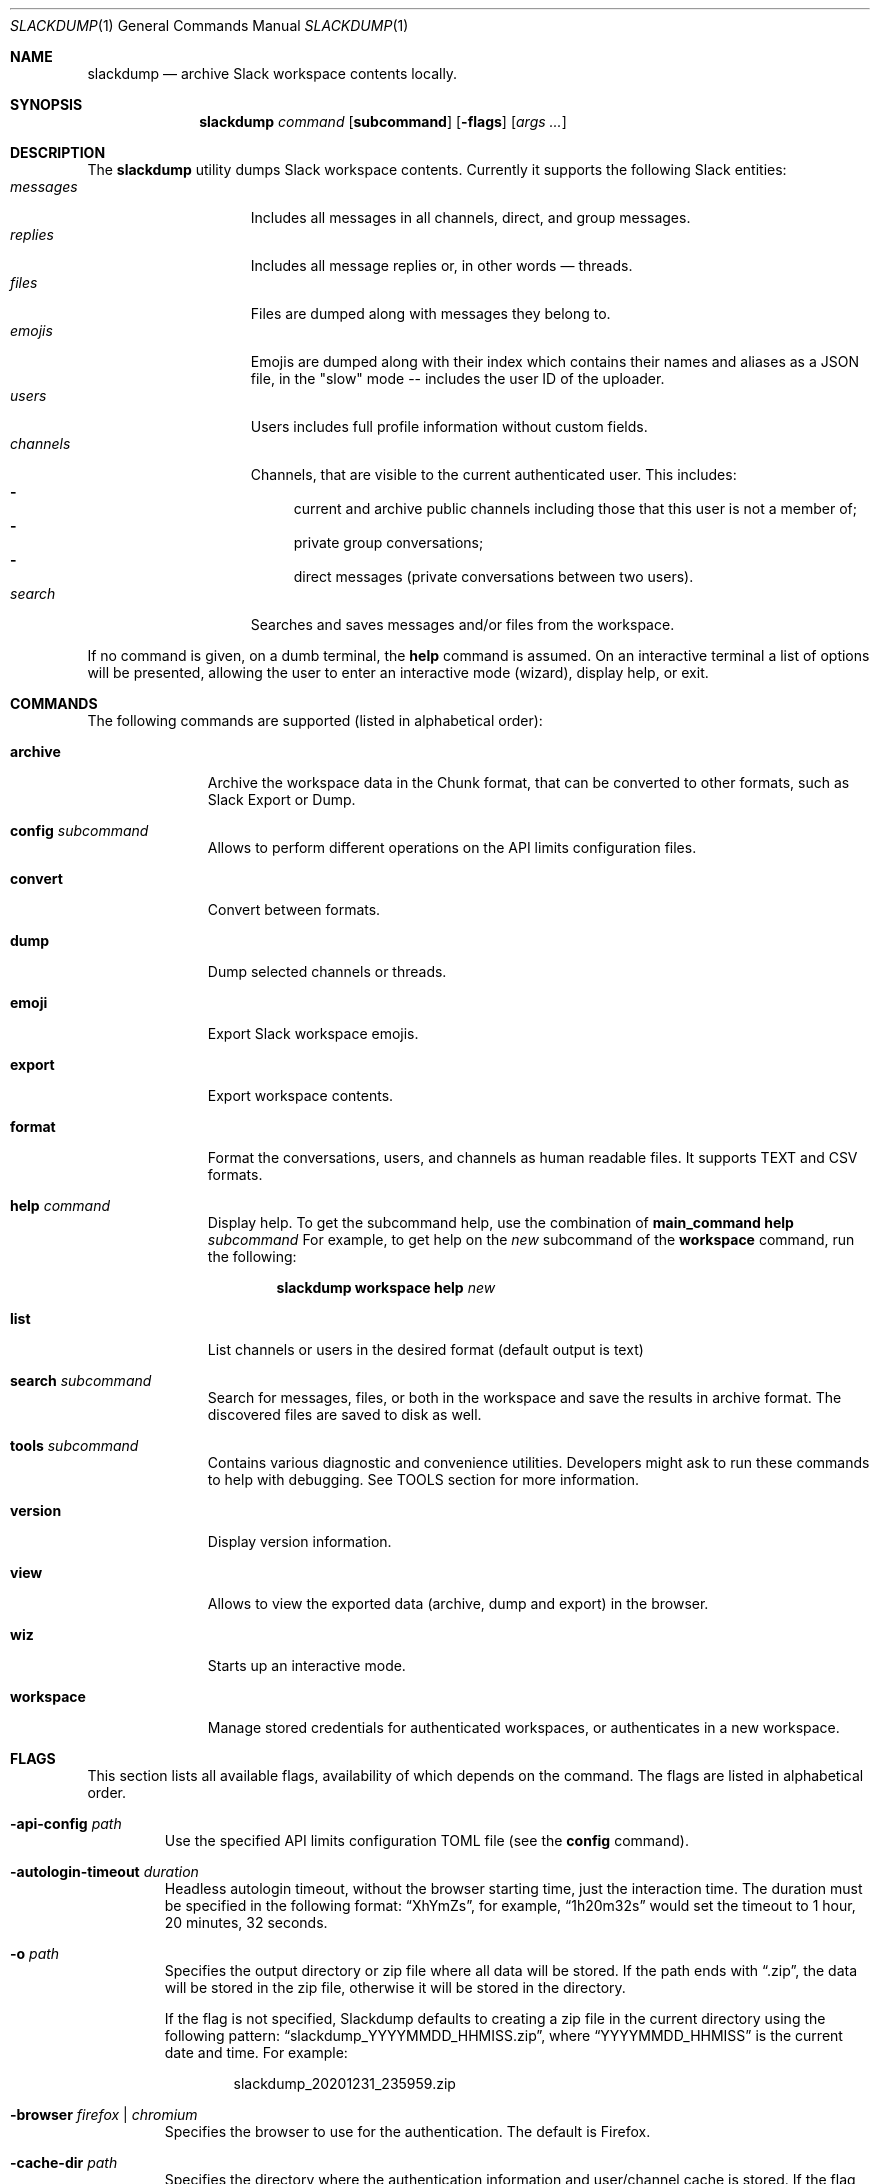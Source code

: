 .\" https://man.openbsd.org/mdoc.7
.\" macros:
.de BOOL
If set to
.Dq Ar true
(or any of 
.Dq Ar 1
,
.Dq Ar t
or
.Dq Ar yes
),
..

.Dd $Mdocdate$
.Dt SLACKDUMP 1
.Os
.Sh NAME
.Nm slackdump
.Nd archive Slack workspace contents locally.
.Sh SYNOPSIS
.Nm slackdump
.Ar command Op Cm subcommand
.Op Fl flags
.Op Ar args ...
.Sh DESCRIPTION
The
.Nm
utility dumps Slack workspace contents.  Currently it supports the
following Slack entities:
.Bl -tag -compact -width messages -offset ident
.It Em messages
Includes all messages in all channels, direct, and group messages.
.It Em replies
Includes all message replies or, in other words — threads.
.It Em files
Files are dumped along with messages they belong to.
.It Em emojis
Emojis are dumped along with their index which contains their names and aliases
as a JSON file, in the "slow" mode -- includes the user ID of the uploader.
.It Em users
Users includes full profile information without custom fields.
.It Em channels
Channels, that are visible to the current authenticated user.  This includes:
.Bl -dash -compact
.It
current and archive public channels including those that this user is not a
member of;
.It
private group conversations;
.It
direct messages (private conversations between two users).
.El
.It Em search
Searches and saves messages and/or files from the workspace.
.El
.Pp
If no command is given, on a dumb terminal, the 
.Cm help
command is assumed.  On an interactive terminal a list of options will
be presented, allowing the user to enter an interactive mode (wizard),
display help, or exit.
.Sh COMMANDS
The following commands are supported (listed in alphabetical order):
.Bl -tag -width workspace
.It Cm archive
Archive the workspace data in the Chunk format, that can be converted to
other formats, such as Slack Export or Dump.
.It Cm config Ar subcommand
Allows to perform different operations on the API limits configuration
files.
.It Cm convert
Convert between formats.
.It Cm dump
Dump selected channels or threads.
.It Cm emoji
Export Slack workspace emojis.
.It Cm export
Export workspace contents.
.It Cm format
Format the conversations, users, and channels as human readable files.
It supports TEXT and CSV formats.
.It Cm help Ar command
Display help.  To get the subcommand help, use the combination of
.Cm main_command Cm help Ar subcommand
For example, to get help on the
.Ar new
subcommand of the
.Cm workspace
command, run the following:
.Bd -literal -offset indent
.Nm Cm workspace Cm help Ar new
.Ed
.It Cm list
List channels or users in the desired format
.Pq default output is text
.It Cm search Ar subcommand
Search for messages, files, or both in the workspace and save the results in
archive format.  The discovered files are saved to disk as well.
.It Cm tools Ar subcommand
Contains various diagnostic and convenience utilities.  Developers might ask
to run these commands to help with debugging.  See TOOLS section for more
information.
.It Cm version
Display version information.
.It Cm view
Allows to view the exported data (archive, dump and export) in the browser.
.It Cm wiz
Starts up an interactive mode.
.It Cm workspace
Manage stored credentials for authenticated workspaces, or authenticates in a
new workspace.
.El
.\"
.Sh FLAGS
This section lists all available flags, availability of which depends on the
command.  The flags are listed in alphabetical order.
.Bl -tag -width -base dir
.It Fl api-config Ar path
Use the specified API limits configuration TOML file (see the
.Cm config
command).
.It Fl autologin-timeout Ar duration
Headless autologin timeout, without the browser starting time, just the
interaction time. The duration must be specified in the following format:
.Dq XhYmZs ,
for example,
.Dq 1h20m32s
would set the timeout to 1 hour, 20 minutes, 32 seconds.
.It Fl o Ar path
Specifies the output directory or zip file where all data will be stored.
If the path ends with
.Dq .zip ,
the data will be stored in the zip file, otherwise
it will be stored in the directory.
.Pp
If the flag is not specified, Slackdump defaults to creating a zip file in the
current directory using the following pattern:
.Dq slackdump_YYYYMMDD_HHMISS.zip ,
where
.Dq YYYYMMDD_HHMISS
is the current date and time.  For example:
.Bd -literal -offset indent
slackdump_20201231_235959.zip
.Ed
.It Fl browser Ar firefox | chromium
Specifies the browser to use for the authentication.  The default is Firefox.
.It Fl cache-dir Ar path
Specifies the directory where the authentication information and user/channel
cache is stored.  If the flag is not specified, the cache is stored in the
system cache directory.
.It Fl cookie Ar cookie | cookie_file
.It Fl files=true|false
Enables or disables attachment files downloading.  The default is enabled.  To
disable downloading, use
.Dq Fl files=false .
.It Fl log Ar path
Specifies the log file path and or filename.  If the flag is not specified, the
log is written to the error output (STDERR).
.It Fl log-json=true|false
Enables or disables JSON log format.  The default is disabled.
.It Fl token Ar token
Specifies the token to use for the authentication.  This flag is only used
with the manual authentication methods.
.It Fl machine-id Ar value
Allows to override the machine ID. To read how to use it to transfer the credentials
between machine, run:
.Bd -literal -offset indent
slackdump help transfer
.Ed
.It Fl member-only
Specify this flag to export only conversations (channels) that the current user
is part of.  Works only if the list of channels/threads is not explicitly
specified.
.It Fl no-user-cache
Disables caching of users for the subcommands of the
.Cm list
command.
.It Fl no-chunk-cache
Disables caching of chunks for the
.Cm convert
command.  This may be useful on small archives.  For big archives caching is
beneficial, as it allows to reduce the processing time.
.It Fl time-from Ar YYYY-MM-DDTHH:MI:SS | YYYY-MM-DD
Allows to specify the start time.  The time is specified in the format
.Dq YYYY-MM-DDTHH:MI:SS, or YYYY-MM-DD if only the date is needed.
where
.Sq T
is a literal character separating the date and time, for example
.Dq 2020-12-311T23:59:59
.It Fl time-to Ar YYYY-MM-DDTHH:MI:SS | YYYY-MM-DD
Allows to specify the end time.  See the
.Fl time-from
flag for the format.
.It Fl trace Ar filename
Enables tracing and writes the trace to the specified file.
.It Fl user-cache-retention Ar duration
Specifies the duration for which the user cache is kept.  The default is
.Dq 1h
.Ns .
The duration is specified in the format accepted by the Go time package.
For example, to specify the duration of 1 hour 30 minutes and 55 seconds, use
.Dq 1h30m55s
.Ns .
.It Fl v
Enables verbose output, prints a lot of debugging information.
.It Fl workspace Ar name
Allows to override the currently selected workspace for the session.
See also the
.Cm workspace Ar select
command.
.El
.\"
.Sh USAGE
.Ss Quickstart
The quickest way to get started is to run the following command:
.Bl -enum -compact
.It
Authenticate in a new workspace using the
.Cm workspace
.Ar new
command;
.It
Run
.Cm archive
,
.Cm export
or
.Cm dump
, depending on your requirements.  The
.Dq archive
format can be converted to
.Dq export
or
.Dq dump
formats using the
.Cm convert
command.
.El
See also:
.Bd -literal -offset indent
.Nm Cm help Ar quickstart
.Ed
.Sh AUTHENTICATION
Slackdump supports multiple authentication methods listed below.
.Ss Automatic login (EZ-LOGIN 3000)
This is the default authentication mode, and so far is the most convenient one.
It requires no additional configuration and works out of the box.  However, it
is not supported on all systems:  it requires GUI and x64 architecture, and may
require some additional steps on CentOS and other Redhat derived systems.

If the automatic login does not work for some reason, you can try to use one of
the manual login methods, described in the next section.

This method works on Single-Sign-On enabled workspaces as well in most cases.

For Google Authentication, you must use the "User Browser" login method to
avoid bot detection algorithms.

.Ss Manual login methods
.Bl -tag -width token+cookie
.It Em token
This method requires Application
.Pq xapp-
, Bot
.Pq xoxb-
or a Legacy
.Pq xoxp-
token. You can get these tokens (except Legacy) from the Slack
Workspace Administration page.  See the
.Lk https://api.slack.com/authentication/token-types "Slack documentation"
for more details.
.Pp
.Sy Note:
You will not be able to access your DMs with the Application or Bot tokens, and
Legacy tokens are deprecated.
.It Em token+cookie
This is the pair of the Client Token
.Pq xoxc-
and a 
.Dq d=
Browser Cookie
.Pq xoxd=
value that you can get from your browser manually following the instructions in
the documentation.
.It Em token+cookie file
This is the same as above, but it requires the 
.Dq cookie.txt
file, exported from you Browser session in Mozilla format.  On Firefox, you could use
.Lk https://addons.mozilla.org/en-US/firefox/addon/cookies-txt/ "Cookies.txt"
extension.
.Sy Note:
Some browser extensions may be unsafe and may expose your private data, so use them at
your own risk.  The authors of this utility do not endorse any of the
extensions mentioned above.
.El
.Pp
Read more on how to get the token and cookie from your logged-in browser 
session by running
.Bd -literal -offset indent
.Nm Cm help Ar login
.Be
.\" 
.Sh TOOLS
The following tools are available:
.Bl -tag -width uninstall
.It Em encrypt
encrypt files for secure transmission, i.e. encrypting trace.out before
posting it in Github Issues.
.It Em eztest
test the EZ-LOGIN 3000 method.
.It Em hydrate
allows to "hydrate" the native Slack Exports with attachments.  It downloads
attachments from Slack and creates a copy of the export with downloaded files.
.It Em info
show information about Slackdump environment
.It Em obfuscate
obfuscate the sensitive data in Slackdump archive.  Works only on
archive file format.
.It Em redownload
downloads any files that failed to download while running the archival process.
.It Em uninstall
uninstall Slackdump components or purge it from the system.
.It Em thread
thread utility, used to create threads in the Slack workspace for tests.
.El
.Sh ENVIRONMENT
.Bl -tag -width SLACK_WORKSPACE
.It Ev BASE_LOC
Contains path to a directory or zip file where all data will be stored.  See
.Fl base
flag for more details.
.It Ev CACHE_DIR
Contains path to a directory where cache files will be stored.  See flag
.Fl cache-dir
for more details.
.It Ev DEBUG
.BOOL
enables debug output and switches the viewer output to RAW (JSON) format.
.It Ev DISABLE_ENCRYPTION
.BOOL
disables encryption for the cache and credentials files.
.It Ev JSON_LOG
.BOOL
enables JSON log format.
.It Ev LOG_FILE
Contains path to a file where log output will be written.
.It Ev MACHINE_ID_OVERRIDE
Allows to override the Machine ID when opening or saving credentials and cache
files.  See flag
.Fl machine-id
for more details.
.It Ev SLACK_COOKIE
Contains Slack cookie (for token+cookie-based authentication).  See
.Sx Authentication
for more details.
.It Ev SLACK_TOKEN
Contains Slack token (for token-based authentication).  See
.Sx Authentication
for more details.
.It Ev SLACK_WORKSPACE
Allows to specify Slack workspace name (overrides currently selected
workspace).  See 
.Ar workspace
command for more details.
.It Ev TRACE_FILE
Contains path to a file where trace output will be written.
.El
.\" For sections 1, 6, 7, and 8 only.
.Sh FILES
.Bl -tag -width secrets.txt -compact
.It Sy .env
Contains environment variables that will be loaded during the startup.  These
variables override the environment variables set in the environment.
.It Sy .env.txt
See
.Em .env
.It Sy secrets.txt
See
.Em .env
.\" .Sh EXIT STATUS
.\" For sections 1, 6, and 8 only.
.Sh EXAMPLES
Getting help on a specific command:
.Bd -literal -offset indent
.Nm Cm help Ar <command>
.Ed
.Pp
Authenticate in a new workspace
.Lk https://myworkspace.slack.com
:
.Bd -literal -offset indent
.Nm Cm workspace Cm new Ar myworkspace
.Ed
.Pp
Run full workspace export:
.Bd -literal -offset indent
.Nm Cm export
.Ed
.Pp
Run full workspace export with debug output:
.Bd -offset indent
DEBUG=1 
.Nm Cm export
.Ed
.\" .Sh DIAGNOSTICS
.\" For sections 1, 4, 6, 7, 8, and 9 printf/stderr messages only.
.\" .Sh ERRORS
.\" For sections 2, 3, 4, and 9 errno settings only.
.\" .Sh SEE ALSO
.\" .Xr foobar 1
.\" .Sh STANDARDS
.Sh HISTORY
Slackdump was created as a tool to dump private messages from Slack in 2018, and
was released as an GPL-3 Open Source application to public in October 2021.
.Sh AUTHORS
The
.Nm
was written by
.An Lk https://github.com/rusq "@rusq"
with the help of a number of contributors listed on 
.Lk https://github.com/rusq/slackdump "Slackdump Homepage"
.\" .Sh CAVEATS
.\" .Sh BUGS
.\" .Sh SECURITY CONSIDERATIONS
.\" Not used in OpenBSD.
